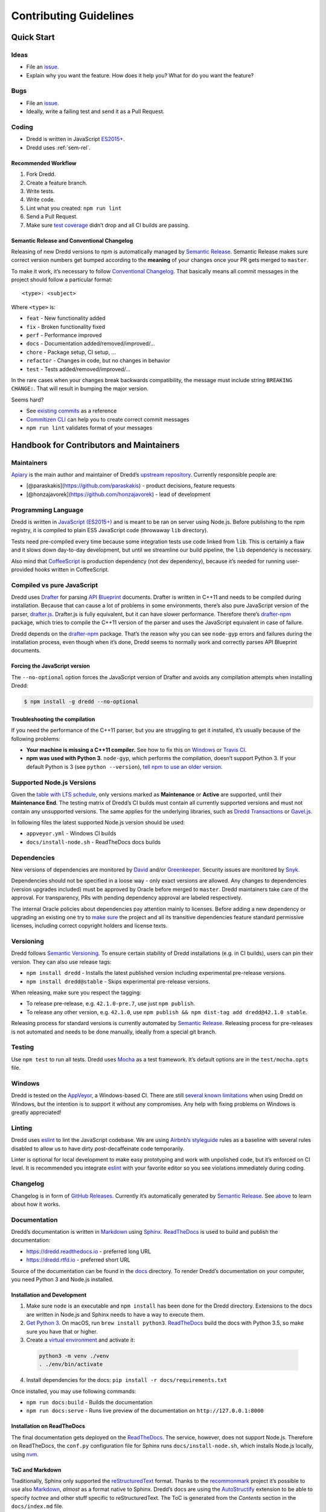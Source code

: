 .. _contributing:

Contributing Guidelines
=======================

Quick Start
-----------

Ideas
~~~~~

-  File an `issue <https://github.com/apiaryio/dredd/issues>`__.
-  Explain why you want the feature. How does it help you? What for do you want the feature?

Bugs
~~~~

-  File an `issue <https://github.com/apiaryio/dredd/issues>`__.
-  Ideally, write a failing test and send it as a Pull Request.

Coding
~~~~~~

-  Dredd is written in JavaScript `ES2015+ <https://tc39.github.io/ecma262/>`__.
-  Dredd uses :ref:`sem-rel`.

Recommended Workflow
^^^^^^^^^^^^^^^^^^^^

1.  Fork Dredd.
2.  Create a feature branch.
3.  Write tests.
4.  Write code.
5.  Lint what you created: ``npm run lint``
6.  Send a Pull Request.
7.  Make sure `test coverage <https://coveralls.io/github/apiaryio/dredd>`__ didn’t drop and all CI builds are passing.

.. _sem-rel:

Semantic Release and Conventional Changelog
^^^^^^^^^^^^^^^^^^^^^^^^^^^^^^^^^^^^^^^^^^^

Releasing of new Dredd versions to npm is automatically managed by `Semantic Release <https://github.com/semantic-release/semantic-release>`__. Semantic Release makes sure correct version numbers get bumped according to the **meaning** of your changes once your PR gets merged to ``master``.

To make it work, it’s necessary to follow `Conventional Changelog <https://github.com/angular/angular.js/blob/master/DEVELOPERS.md#user-content--git-commit-guidelines>`__. That basically means all commit messages in the project should follow a particular format::

    <type>: <subject>

Where ``<type>`` is:

-  ``feat`` - New functionality added
-  ``fix`` - Broken functionality fixed
-  ``perf`` - Performance improved
-  ``docs`` - Documentation added/removed/improved/…
-  ``chore`` - Package setup, CI setup, …
-  ``refactor`` - Changes in code, but no changes in behavior
-  ``test`` - Tests added/removed/improved/…

In the rare cases when your changes break backwards compatibility, the message must include string ``BREAKING CHANGE:``. That will result in bumping the major version.

Seems hard?

-  See `existing commits <https://github.com/apiaryio/dredd/commits/master>`__ as a reference
-  `Commitizen CLI <https://github.com/commitizen/cz-cli>`__ can help you to create correct commit messages
-  ``npm run lint`` validates format of your messages

Handbook for Contributors and Maintainers
-----------------------------------------

Maintainers
~~~~~~~~~~~

`Apiary <https://apiary.io/>`__ is the main author and maintainer of Dredd’s `upstream repository <https://github.com/apiaryio/dredd>`__. Currently responsible people are:

-  [@paraskakis](https://github.com/paraskakis) - product decisions, feature requests
-  [@honzajavorek](https://github.com/honzajavorek) - lead of development

Programming Language
~~~~~~~~~~~~~~~~~~~~

Dredd is written in `JavaScript (ES2015+) <https://tc39.github.io/ecma262/>`__ and is meant to be ran on server using Node.js. Before publishing to the npm registry, it is compiled to plain ES5 JavaScript code (throwaway ``lib`` directory).

Tests need pre-compiled every time because some integration tests use code linked from ``lib``. This is certainly a flaw and it slows down day-to-day development, but until we streamline our build pipeline, the ``lib`` dependency is necessary.

Also mind that `CoffeeScript <https://coffeescript.org>`__ is production dependency (not dev dependency), because it’s needed for running user-provided hooks written in CoffeeScript.

.. _compiled-vs-pure-javascript:

Compiled vs pure JavaScript
~~~~~~~~~~~~~~~~~~~~~~~~~~~

Dredd uses `Drafter <https://github.com/apiaryio/drafter>`__ for parsing `API Blueprint <https://apiblueprint.org/>`__ documents. Drafter is written in C++11 and needs to be compiled during installation. Because that can cause a lot of problems in some environments, there’s also pure JavaScript version of the parser, `drafter.js <https://github.com/apiaryio/drafter.js>`__. Drafter.js is fully equivalent, but it can have slower performance. Therefore there’s `drafter-npm <https://github.com/apiaryio/drafter-npm/>`__ package, which tries to compile the C++11 version of the parser and uses the JavaScript equivalent in case of failure.

Dredd depends on the `drafter-npm <https://github.com/apiaryio/drafter-npm/>`__ package. That’s the reason why you can see ``node-gyp`` errors and failures during the installation process, even though when it’s done, Dredd seems to normally work and correctly parses API Blueprint documents.

Forcing the JavaScript version
^^^^^^^^^^^^^^^^^^^^^^^^^^^^^^

The ``--no-optional`` option forces the JavaScript version of Drafter and avoids any compilation attempts when installing Dredd:

.. code-block:: shell

   $ npm install -g dredd --no-optional

Troubleshooting the compilation
^^^^^^^^^^^^^^^^^^^^^^^^^^^^^^^

If you need the performance of the C++11 parser, but you are struggling to get it installed, it’s usually because of the following problems:

-  **Your machine is missing a C++11 compiler.** See how to fix this on `Windows <https://github.com/apiaryio/drafter/wiki/Building-on-Windows>`__ or `Travis CI <https://github.com/apiaryio/protagonist/blob/master/.travis.yml>`__.
-  **npm was used with Python 3.** ``node-gyp``, which performs the compilation, doesn’t support Python 3. If your default Python is 3 (see ``python --version``), `tell npm to use an older version <http://stackoverflow.com/a/22433804/325365>`__.

Supported Node.js Versions
~~~~~~~~~~~~~~~~~~~~~~~~~~

Given the `table with LTS schedule <https://github.com/nodejs/Release>`__, only versions marked as **Maintenance** or **Active** are supported, until their **Maintenance End**. The testing matrix of Dredd’s CI builds must contain all currently supported versions and must not contain any unsupported versions. The same applies for the underlying libraries, such as `Dredd Transactions <https://github.com/apiaryio/dredd-transactions>`__ or `Gavel.js <https://github.com/apiaryio/gavel.js/>`__.

In following files the latest supported Node.js version should be used:

-  ``appveyor.yml`` - Windows CI builds
-  ``docs/install-node.sh`` - ReadTheDocs docs builds

Dependencies
~~~~~~~~~~~~

New versions of dependencies are monitored by `David <https://david-dm.org/apiaryio/dredd>`__ and/or `Greenkeeper <https://greenkeeper.io/>`__. Security issues are monitored by `Snyk <https://snyk.io/test/npm/dredd>`__.

Dependencies should not be specified in a loose way - only exact versions are allowed. Any changes to dependencies (version upgrades included) must be approved by Oracle before merged to ``master``. Dredd maintainers take care of the approval. For transparency, PRs with pending dependency approval are labeled respectively.

The internal Oracle policies about dependencies pay attention mainly to licenses. Before adding a new dependency or upgrading an existing one try to `make sure <https://github.com/davglass/license-checker>`__ the project and all its transitive dependencies feature standard permissive licenses, including correct copyright holders and license texts.

Versioning
~~~~~~~~~~

Dredd follows `Semantic Versioning <https://semver.org/>`__. To ensure certain stability of Dredd installations (e.g. in CI builds), users can pin their version. They can also use release tags:

-  ``npm install dredd`` - Installs the latest published version including experimental pre-release versions.
-  ``npm install dredd@stable`` - Skips experimental pre-release versions.

When releasing, make sure you respect the tagging:

-  To release pre-release, e.g. ``42.1.0-pre.7``, use just ``npm publish``.
-  To release any other version, e.g. ``42.1.0``, use ``npm publish && npm dist-tag add dredd@42.1.0 stable``.

Releasing process for standard versions is currently automated by `Semantic Release <https://github.com/semantic-release/semantic-release>`__. Releasing process for pre-releases is not automated and needs to be done manually, ideally from a special git branch.

Testing
~~~~~~~

Use ``npm test`` to run all tests. Dredd uses `Mocha <https://mochajs.org/>`__ as a test framework. It’s default options are in the ``test/mocha.opts`` file.

Windows
~~~~~~~

Dredd is tested on the `AppVeyor <https://www.appveyor.com/>`__, a Windows-based CI. There are still `several known limitations <https://github.com/apiaryio/dredd/issues?utf8=%E2%9C%93&q=is%3Aissue%20is%3Aopen%20label%3AWindows%20>`__ when using Dredd on Windows, but the intention is to support it without any compromises. Any help with fixing problems on Windows is greatly appreciated!

Linting
~~~~~~~

Dredd uses `eslint <https://eslint.org/>`__ to lint the JavaScript codebase. We are using `Airbnb’s styleguide <https://github.com/airbnb/javascript>`__ rules as a baseline with several rules disabled to allow us to have dirty post-decaffeinate code temporarily.

Linter is optional for local development to make easy prototyping and work with unpolished code, but it’s enforced on CI level. It is recommended you integrate `eslint <https://eslint.org/>`__ with your favorite editor so you see violations immediately during coding.

Changelog
~~~~~~~~~

Changelog is in form of `GitHub Releases <https://github.com/apiaryio/dredd/releases>`__. Currently it’s automatically generated by `Semantic Release <https://github.com/semantic-release/semantic-release>`__. See `above <#sem-rel>`__ to learn about how it works.

Documentation
~~~~~~~~~~~~~

Dredd’s documentation is written in `Markdown <https://en.wikipedia.org/wiki/Markdown>`__ using `Sphinx <http://www.sphinx-doc.org/>`__. `ReadTheDocs <https://readthedocs.org/>`__ is used to build and publish the documentation:

-  https://dredd.readthedocs.io - preferred long URL
-  https://dredd.rtfd.io - preferred short URL

Source of the documentation can be found in the `docs <https://github.com/apiaryio/dredd/tree/master/docs>`__ directory. To render Dredd’s documentation on your computer, you need Python 3 and Node.js installed.

Installation and Development
^^^^^^^^^^^^^^^^^^^^^^^^^^^^

1.  Make sure ``node`` is an executable and ``npm install`` has been done for the Dredd directory. Extensions to the docs are written in Node.js and Sphinx needs to have a way to execute them.
2.  `Get Python 3 <https://www.python.org/downloads/>`__. On macOS, run ``brew install python3``. `ReadTheDocs <https://readthedocs.org/>`__ build the docs with Python 3.5, so make sure you have that or higher.
3.  Create a `virtual environment <https://docs.python.org/3/library/venv.html>`__ and activate it:

   .. code-block:: shell

      python3 -m venv ./venv
      . ./env/bin/activate

4.  Install dependencies for the docs: ``pip install -r docs/requirements.txt``

Once installed, you may use following commands:

-  ``npm run docs:build`` - Builds the documentation
-  ``npm run docs:serve`` - Runs live preview of the documentation on ``http://127.0.0.1:8000``

Installation on ReadTheDocs
^^^^^^^^^^^^^^^^^^^^^^^^^^^

The final documentation gets deployed on the `ReadTheDocs <https://readthedocs.org/>`__. The service, however, does not support Node.js. Therefore on ReadTheDocs, the ``conf.py`` configuration file for Sphinx runs ``docs/install-node.sh``, which installs Node.js locally, using `nvm <https://github.com/creationix/nvm>`__.

ToC and Markdown
^^^^^^^^^^^^^^^^

Traditionally, Sphinx only supported the `reStructuredText <http://www.sphinx-doc.org/en/stable/rest.html>`__ format. Thanks to the `recommonmark <https://github.com/rtfd/recommonmark>`__ project it’s possible to use also `Markdown <https://en.wikipedia.org/wiki/Markdown>`__, *almost* as a format native to Sphinx. Dredd’s docs are using the `AutoStructify <https://recommonmark.readthedocs.io/en/latest/auto_structify.html>`__ extension to be able to specify *toctree* and other stuff specific to reStructuredText. The ToC is generated from the *Contents* section in the ``docs/index.md`` file.

Node.js Extensions
^^^^^^^^^^^^^^^^^^

There are some extensions hooked into the build process of `Sphinx <http://www.sphinx-doc.org/>`__, modifying how the documents are processed. They’re written in Node.js, because:

-  It’s better to have them in the same language as Dredd.
-  This way they’re able to import source files (e.g. ``src/options.js``).

By default, `Hercule <https://www.npmjs.com/package/hercule>`__ is attached as an extension, which means you can use the ``:[Title](link.md)`` syntax for including other Markdown files. All other extensions are custom and are automatically loaded from the ``docs/_extensions`` directory.

The extension is expected to be a ``.js`` or ``.coffee`` script file, which takes ``docname`` as an argument, reads the Markdown document from ``stdin``, modifies it, and then prints it to ``stdout``. When in need of templating, extensions are expected to use the bundled ``ect`` templating engine.

Local References
^^^^^^^^^^^^^^^^

Currently the `recommonmark <https://github.com/rtfd/recommonmark>`__ project has still some limitations in how references to local files work. That’s why Dredd’s docs have a custom implementation, which also checks whether the destination exists and fails the build in case of broken link. You can use following syntax:

-  ``[Title](link.md)`` to link to other documents
-  ``[Title](link.md#section)`` to link to sections of other documents

Any ``id`` HTML attributes generated for headings or manual ``<a name="section"></a>`` anchors are considered as valid targets. While this feels very natural for a seasoned writer of Markdown, mind that it is much more error prone then `reStructuredText <http://www.sphinx-doc.org/en/stable/rest.html>`__\ ’s references.

Redirects
^^^^^^^^^

Redirects are documented in the ``docs/redirects.yml`` file. They need to be manually set in the `ReadTheDocs administration <https://readthedocs.org/dashboard/dredd/redirects/>`__. It’s up to Dredd maintainers to keep the list in sync with reality.

You can use the `rtd-redirects <https://github.com/honzajavorek/rtd-redirects>`__ tool to programmatically upload the redirects from ``docs/redirects.yml`` to ReadTheDocs admin interface.

Symlinked Contributing Docs
^^^^^^^^^^^^^^^^^^^^^^^^^^^

The ``docs/contributing.md`` file is a `symbolic link <https://en.wikipedia.org/wiki/Symbolic_link>`__ to the ``.github/CONTRIBUTING.md`` file, where the actual content lives. This is to be able to serve the same content also as `GitHub contributing guidelines <https://blog.github.com/2012-09-17-contributing-guidelines/>`__ when someone opens a Pull Request.

Coverage
~~~~~~~~

Dredd strives for as much test coverage as possible. `Coveralls <https://coveralls.io/github/apiaryio/dredd>`__ help us to monitor how successful we are in achieving the goal. If a Pull Request introduces drop in coverage, it won’t be accepted unless the author or reviewer provides a good reason why an exception should be made.

The Travis CI build uses following commands to deliver coverage reports:

-  ``npm run test:coverage`` - Tests Dredd and creates the ``./coverage/lcov.info`` file
-  ``npm run coveralls`` - Uploads the ``./coverage/lcov.info`` file to Coveralls

The first mentioned command goes like this:

1. `istanbul <https://github.com/gotwarlost/istanbul>`__ is used to instrument and cover the JavaScript code.
2. We run the tests on the instrumented code using Mocha with a special lcov reporter, which gives us information about which lines were executed in a standard lcov format.
3. Because some integration tests execute the ``bin/dredd`` script in a subprocess, we collect the coverage stats also in this file. The results are appended to a dedicated lcov file.
4. All lcov files are then merged into one using `lcov-result-merger <https://github.com/mweibel/lcov-result-merger>`__ and sent to Coveralls.

Notes
^^^^^

-  Hand-made combined Mocha reporter is used to achieve running tests and collecting coverage at the same time.
-  Both Dredd code and the combined reporter decide whether to collect coverage or not according to contents of the ``COVERAGE_DIR`` environment variable, which sets the directory for temporary LCOV files created during coverage collection. (If set, collecting takes place.)

.. _hacking-apiary-reporter:

Hacking Apiary Reporter
~~~~~~~~~~~~~~~~~~~~~~~

If you want to build something on top of the Apiary Reporter, note that
it uses a public API described in following documents:

-  `Apiary Tests API for anonymous test reports <https://github.com/apiaryio/dredd/blob/master/ApiaryReportingApiAnonymous.apib>`__
-  `Apiary Tests API for authenticated test reports <https://github.com/apiaryio/dredd/blob/master/ApiaryReportingApi.apib>`__

Following data are sent over the wire to Apiary:

-  :ref:`Apiary Reporter Test Data <apiary-reporter-test-data>`

There is also one environment variable you could find useful:

-  ``APIARY_API_URL='https://api.apiary.io'`` - Allows to override host of the Apiary Tests API.

Misc Tips
~~~~~~~~~

-  When using long CLI options in tests or documentation, please always use the notation with ``=`` wherever possible. For example, use ``--path=/dev/null``, not ``--path /dev/null``. While both should work, the version with ``=`` feels more like standard GNU-style long options and it makes arrays of arguments for ``spawn`` more readable.
-  Using ``127.0.0.1`` (in code, tests, documentation) is preferred over ``localhost`` (see `#586 <https://github.com/apiaryio/dredd/issues/586>`__).
-  Prefer explicit ``<br>`` tags instead of `two spaces <https://daringfireball.net/projects/markdown/syntax#p>`__ at the end of the line when writing documentation in Markdown.
